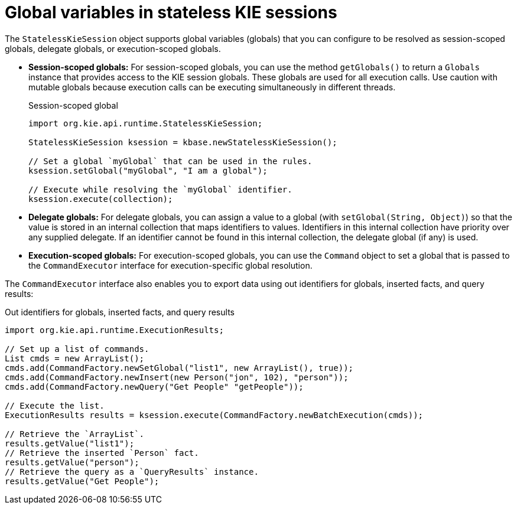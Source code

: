 ////
Licensed to the Apache Software Foundation (ASF) under one
or more contributor license agreements.  See the NOTICE file
distributed with this work for additional information
regarding copyright ownership.  The ASF licenses this file
to you under the Apache License, Version 2.0 (the
"License"); you may not use this file except in compliance
with the License.  You may obtain a copy of the License at

    http://www.apache.org/licenses/LICENSE-2.0

  Unless required by applicable law or agreed to in writing,
  software distributed under the License is distributed on an
  "AS IS" BASIS, WITHOUT WARRANTIES OR CONDITIONS OF ANY
  KIND, either express or implied.  See the License for the
  specific language governing permissions and limitations
  under the License.
////

[id='kie-sessions-stateless-globals-con_{context}']

= Global variables in stateless KIE sessions

The `StatelessKieSession` object supports global variables (globals) that you can configure to be resolved as session-scoped globals, delegate globals, or execution-scoped globals.

* *Session-scoped globals:* For session-scoped globals, you can use the method `getGlobals()` to return a `Globals` instance that provides access to the KIE session globals. These globals are used for all execution calls. Use caution with mutable globals because execution calls can be executing simultaneously in different threads.
+
.Session-scoped global
[source,java]
----
import org.kie.api.runtime.StatelessKieSession;

StatelessKieSession ksession = kbase.newStatelessKieSession();

// Set a global `myGlobal` that can be used in the rules.
ksession.setGlobal("myGlobal", "I am a global");

// Execute while resolving the `myGlobal` identifier.
ksession.execute(collection);
----

* *Delegate globals:* For delegate globals, you can assign a value to a global (with `setGlobal(String, Object)`) so that the value is stored in an internal collection that maps identifiers to values. Identifiers in this internal collection have priority over any supplied delegate. If an identifier cannot be found in this internal collection, the delegate global (if any) is used.

* *Execution-scoped globals:* For execution-scoped globals, you can use the `Command` object to set a global that is passed to the `CommandExecutor` interface for execution-specific global resolution.

The `CommandExecutor` interface also enables you to export data using out identifiers for globals, inserted facts, and query results:

.Out identifiers for globals, inserted facts, and query results
[source,java]
----
import org.kie.api.runtime.ExecutionResults;

// Set up a list of commands.
List cmds = new ArrayList();
cmds.add(CommandFactory.newSetGlobal("list1", new ArrayList(), true));
cmds.add(CommandFactory.newInsert(new Person("jon", 102), "person"));
cmds.add(CommandFactory.newQuery("Get People" "getPeople"));

// Execute the list.
ExecutionResults results = ksession.execute(CommandFactory.newBatchExecution(cmds));

// Retrieve the `ArrayList`.
results.getValue("list1");
// Retrieve the inserted `Person` fact.
results.getValue("person");
// Retrieve the query as a `QueryResults` instance.
results.getValue("Get People");
----
